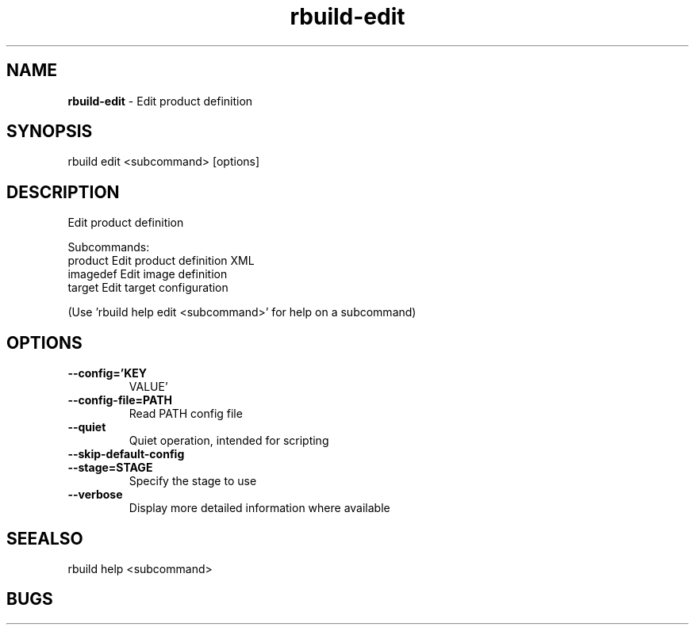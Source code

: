 .TH rbuild\-edit 1 2014\-05\-13
.SH NAME
.B
rbuild-edit
\-
Edit product definition
.SH SYNOPSIS
rbuild edit <subcommand> [options]
.SH DESCRIPTION
.PP
Edit product definition 
.PP
Subcommands:
     product   Edit product definition XML
     imagedef  Edit image definition
     target    Edit target configuration
.PP
(Use 'rbuild help edit <subcommand>' for help on a subcommand)

.SH OPTIONS
.TP
.B \-\-config='KEY
VALUE'
.TP
.B \-\-config\-file=PATH
Read PATH config file
.TP
.B \-\-quiet
Quiet operation, intended for scripting
.TP
.B \-\-skip\-default\-config

.TP
.B \-\-stage=STAGE
Specify the stage to use
.TP
.B \-\-verbose
Display more detailed information where available
.SH SEEALSO
 rbuild help <subcommand> 
.SH BUGS
 file issues or bugs
.UR
https://opensource.sas.com/its
 
.SH AUTHORS
.B
 rbuild
was written by SAS
.UR
http://www.sas.com/
.
.SH COPYRIGHT
 Copyright (c)
.B
SAS Institute Inc.
 
